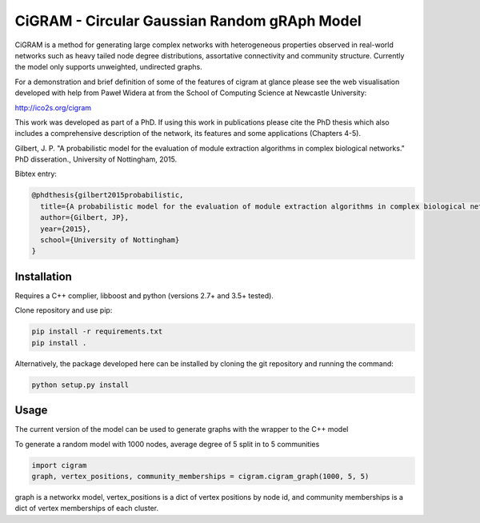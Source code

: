 CiGRAM - Circular Gaussian Random gRAph Model
#############################################

CiGRAM is a method for generating large complex networks with heterogeneous properties observed in real-world networks such as heavy tailed node degree distributions,  assortative connectivity and community structure.
Currently the model only supports unweighted, undirected graphs.

For a demonstration and brief definition of some of the features of cigram at glance please see the web visualisation developed with help from Paweł Widera at from the School of Computing Science at Newcastle University:

http://ico2s.org/cigram

This work was developed as part of a PhD. If using this work in publications please cite the PhD thesis which also
includes a comprehensive description of the network, its features and some applications (Chapters 4-5).

Gilbert, J. P. "A probabilistic model for the evaluation of module extraction algorithms in complex biological networks." PhD disseration., University of Nottingham, 2015.

Bibtex entry:

.. code-block:: guess

    @phdthesis{gilbert2015probabilistic,
      title={A probabilistic model for the evaluation of module extraction algorithms in complex biological networks},
      author={Gilbert, JP},
      year={2015},
      school={University of Nottingham}
    }


Installation
------------

Requires a C++ complier, libboost and python (versions 2.7+ and 3.5+ tested).

Clone repository and use pip:

.. code-block:: guess

    pip install -r requirements.txt
    pip install .

Alternatively, the package developed here can be installed by cloning the git repository and running the command:

.. code-block:: guess

    python setup.py install

Usage
-----

The current version of the model can be used to generate graphs with the wrapper to the C++ model

To generate a random model with 1000 nodes, average degree of 5 split in to 5 communities

.. code-block:: python

    import cigram
    graph, vertex_positions, community_memberships = cigram.cigram_graph(1000, 5, 5)

graph is a networkx model, vertex_positions is a dict of vertex positions by node id, and community memberships is a dict of vertex memberships of each cluster.